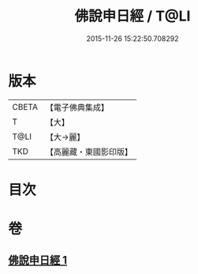#+TITLE: 佛說申日經 / T@LI
#+DATE: 2015-11-26 15:22:50.708292
* 版本
 |     CBETA|【電子佛典集成】|
 |         T|【大】     |
 |      T@LI|【大→麗】   |
 |       TKD|【高麗藏・東國影印版】|

* 目次
* 卷
** [[file:KR6i0165_001.txt][佛說申日經 1]]
